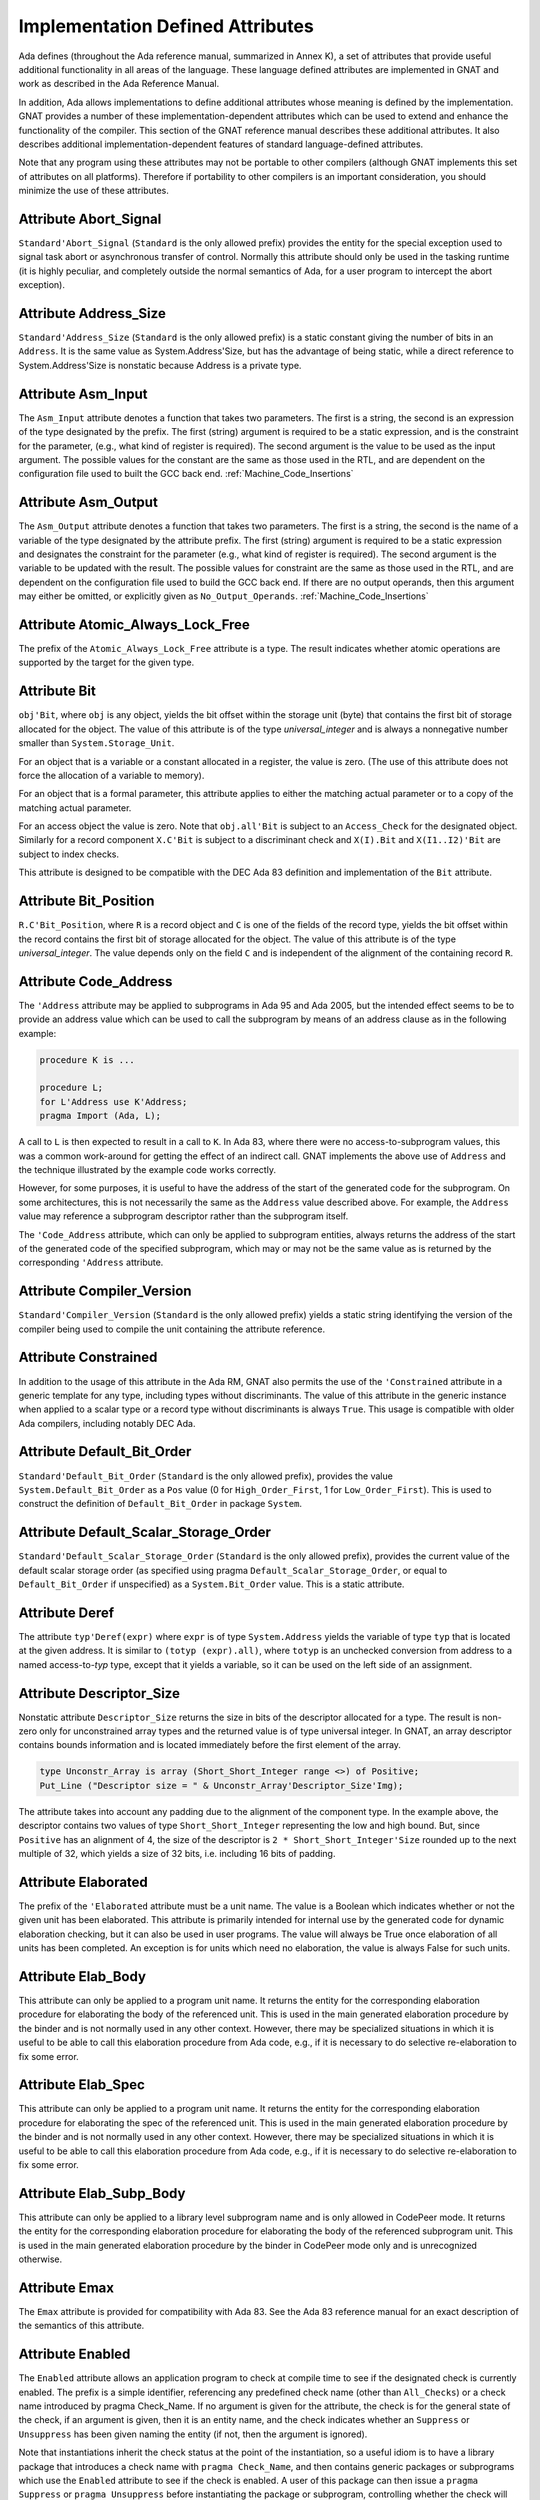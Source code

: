 .. _Implementation_Defined_Attributes:

*********************************
Implementation Defined Attributes
*********************************

Ada defines (throughout the Ada reference manual,
summarized in Annex K),
a set of attributes that provide useful additional functionality in all
areas of the language.  These language defined attributes are implemented
in GNAT and work as described in the Ada Reference Manual.

In addition, Ada allows implementations to define additional
attributes whose meaning is defined by the implementation.  GNAT provides
a number of these implementation-dependent attributes which can be used
to extend and enhance the functionality of the compiler.  This section of
the GNAT reference manual describes these additional attributes.  It also
describes additional implementation-dependent features of standard
language-defined attributes.

Note that any program using these attributes may not be portable to
other compilers (although GNAT implements this set of attributes on all
platforms).  Therefore if portability to other compilers is an important
consideration, you should minimize the use of these attributes.

Attribute Abort_Signal
======================
.. index:: Abort_Signal

``Standard'Abort_Signal`` (``Standard`` is the only allowed
prefix) provides the entity for the special exception used to signal
task abort or asynchronous transfer of control.  Normally this attribute
should only be used in the tasking runtime (it is highly peculiar, and
completely outside the normal semantics of Ada, for a user program to
intercept the abort exception).

Attribute Address_Size
======================
.. index:: Size of ``Address``

.. index:: Address_Size

``Standard'Address_Size`` (``Standard`` is the only allowed
prefix) is a static constant giving the number of bits in an
``Address``. It is the same value as System.Address'Size,
but has the advantage of being static, while a direct
reference to System.Address'Size is nonstatic because Address
is a private type.

Attribute Asm_Input
===================
.. index:: Asm_Input

The ``Asm_Input`` attribute denotes a function that takes two
parameters.  The first is a string, the second is an expression of the
type designated by the prefix.  The first (string) argument is required
to be a static expression, and is the constraint for the parameter,
(e.g., what kind of register is required).  The second argument is the
value to be used as the input argument.  The possible values for the
constant are the same as those used in the RTL, and are dependent on
the configuration file used to built the GCC back end.
:ref:`Machine_Code_Insertions`

Attribute Asm_Output
====================
.. index:: Asm_Output

The ``Asm_Output`` attribute denotes a function that takes two
parameters.  The first is a string, the second is the name of a variable
of the type designated by the attribute prefix.  The first (string)
argument is required to be a static expression and designates the
constraint for the parameter (e.g., what kind of register is
required).  The second argument is the variable to be updated with the
result.  The possible values for constraint are the same as those used in
the RTL, and are dependent on the configuration file used to build the
GCC back end.  If there are no output operands, then this argument may
either be omitted, or explicitly given as ``No_Output_Operands``.
:ref:`Machine_Code_Insertions`

Attribute Atomic_Always_Lock_Free
=================================
.. index:: Atomic_Always_Lock_Free

The prefix of the ``Atomic_Always_Lock_Free`` attribute is a type. The
result indicates whether atomic operations are supported by the target
for the given type.

Attribute Bit
=============
.. index:: Bit

``obj'Bit``, where ``obj`` is any object, yields the bit
offset within the storage unit (byte) that contains the first bit of
storage allocated for the object.  The value of this attribute is of the
type *universal_integer* and is always a nonnegative number smaller
than ``System.Storage_Unit``.

For an object that is a variable or a constant allocated in a register,
the value is zero.  (The use of this attribute does not force the
allocation of a variable to memory).

For an object that is a formal parameter, this attribute applies
to either the matching actual parameter or to a copy of the
matching actual parameter.

For an access object the value is zero.  Note that
``obj.all'Bit`` is subject to an ``Access_Check`` for the
designated object.  Similarly for a record component
``X.C'Bit`` is subject to a discriminant check and
``X(I).Bit`` and ``X(I1..I2)'Bit``
are subject to index checks.

This attribute is designed to be compatible with the DEC Ada 83 definition
and implementation of the ``Bit`` attribute.

Attribute Bit_Position
======================
.. index:: Bit_Position

``R.C'Bit_Position``, where ``R`` is a record object and ``C`` is one
of the fields of the record type, yields the bit
offset within the record contains the first bit of
storage allocated for the object.  The value of this attribute is of the
type *universal_integer*.  The value depends only on the field
``C`` and is independent of the alignment of
the containing record ``R``.

Attribute Code_Address
======================
.. index:: Code_Address
.. index:: Subprogram address

.. index:: Address of subprogram code

The ``'Address``
attribute may be applied to subprograms in Ada 95 and Ada 2005, but the
intended effect seems to be to provide
an address value which can be used to call the subprogram by means of
an address clause as in the following example:

.. code-block:: ada

  procedure K is ...

  procedure L;
  for L'Address use K'Address;
  pragma Import (Ada, L);


A call to ``L`` is then expected to result in a call to ``K``.
In Ada 83, where there were no access-to-subprogram values, this was
a common work-around for getting the effect of an indirect call.
GNAT implements the above use of ``Address`` and the technique
illustrated by the example code works correctly.

However, for some purposes, it is useful to have the address of the start
of the generated code for the subprogram.  On some architectures, this is
not necessarily the same as the ``Address`` value described above.
For example, the ``Address`` value may reference a subprogram
descriptor rather than the subprogram itself.

The ``'Code_Address`` attribute, which can only be applied to
subprogram entities, always returns the address of the start of the
generated code of the specified subprogram, which may or may not be
the same value as is returned by the corresponding ``'Address``
attribute.

Attribute Compiler_Version
==========================
.. index:: Compiler_Version

``Standard'Compiler_Version`` (``Standard`` is the only allowed
prefix) yields a static string identifying the version of the compiler
being used to compile the unit containing the attribute reference.

Attribute Constrained
=====================
.. index:: Constrained

In addition to the usage of this attribute in the Ada RM, GNAT
also permits the use of the ``'Constrained`` attribute
in a generic template
for any type, including types without discriminants. The value of this
attribute in the generic instance when applied to a scalar type or a
record type without discriminants is always ``True``. This usage is
compatible with older Ada compilers, including notably DEC Ada.


Attribute Default_Bit_Order
===========================
.. index:: Big endian

.. index:: Little endian

.. index:: Default_Bit_Order

``Standard'Default_Bit_Order`` (``Standard`` is the only
allowed prefix), provides the value ``System.Default_Bit_Order``
as a ``Pos`` value (0 for ``High_Order_First``, 1 for
``Low_Order_First``).  This is used to construct the definition of
``Default_Bit_Order`` in package ``System``.

Attribute Default_Scalar_Storage_Order
======================================
.. index:: Big endian

.. index:: Little endian

.. index:: Default_Scalar_Storage_Order

``Standard'Default_Scalar_Storage_Order`` (``Standard`` is the only
allowed prefix), provides the current value of the default scalar storage
order (as specified using pragma ``Default_Scalar_Storage_Order``, or
equal to ``Default_Bit_Order`` if unspecified) as a
``System.Bit_Order`` value. This is a static attribute.

Attribute Deref
===============
.. index:: Deref

The attribute ``typ'Deref(expr)`` where ``expr`` is of type ``System.Address`` yields
the variable of type ``typ`` that is located at the given address. It is similar
to ``(totyp (expr).all)``, where ``totyp`` is an unchecked conversion from address to
a named access-to-`typ` type, except that it yields a variable, so it can be
used on the left side of an assignment.

Attribute Descriptor_Size
=========================
.. index:: Descriptor

.. index:: Dope vector

.. index:: Descriptor_Size

Nonstatic attribute ``Descriptor_Size`` returns the size in bits of the
descriptor allocated for a type.  The result is non-zero only for unconstrained
array types and the returned value is of type universal integer.  In GNAT, an
array descriptor contains bounds information and is located immediately before
the first element of the array.

.. code-block:: ada

  type Unconstr_Array is array (Short_Short_Integer range <>) of Positive;
  Put_Line ("Descriptor size = " & Unconstr_Array'Descriptor_Size'Img);


The attribute takes into account any padding due to the alignment of the
component type. In the example above, the descriptor contains two values
of type ``Short_Short_Integer`` representing the low and high bound. But,
since ``Positive`` has an alignment of 4, the size of the descriptor is
``2 * Short_Short_Integer'Size`` rounded up to the next multiple of 32,
which yields a size of 32 bits, i.e. including 16 bits of padding.

Attribute Elaborated
====================
.. index:: Elaborated

The prefix of the ``'Elaborated`` attribute must be a unit name.  The
value is a Boolean which indicates whether or not the given unit has been
elaborated.  This attribute is primarily intended for internal use by the
generated code for dynamic elaboration checking, but it can also be used
in user programs.  The value will always be True once elaboration of all
units has been completed.  An exception is for units which need no
elaboration, the value is always False for such units.

Attribute Elab_Body
===================
.. index:: Elab_Body

This attribute can only be applied to a program unit name.  It returns
the entity for the corresponding elaboration procedure for elaborating
the body of the referenced unit.  This is used in the main generated
elaboration procedure by the binder and is not normally used in any
other context.  However, there may be specialized situations in which it
is useful to be able to call this elaboration procedure from Ada code,
e.g., if it is necessary to do selective re-elaboration to fix some
error.

Attribute Elab_Spec
===================
.. index:: Elab_Spec

This attribute can only be applied to a program unit name.  It returns
the entity for the corresponding elaboration procedure for elaborating
the spec of the referenced unit.  This is used in the main
generated elaboration procedure by the binder and is not normally used
in any other context.  However, there may be specialized situations in
which it is useful to be able to call this elaboration procedure from
Ada code, e.g., if it is necessary to do selective re-elaboration to fix
some error.

Attribute Elab_Subp_Body
========================
.. index:: Elab_Subp_Body

This attribute can only be applied to a library level subprogram
name and is only allowed in CodePeer mode. It returns the entity
for the corresponding elaboration procedure for elaborating the body
of the referenced subprogram unit. This is used in the main generated
elaboration procedure by the binder in CodePeer mode only and is unrecognized
otherwise.

Attribute Emax
==============
.. index:: Ada 83 attributes

.. index:: Emax

The ``Emax`` attribute is provided for compatibility with Ada 83.  See
the Ada 83 reference manual for an exact description of the semantics of
this attribute.

Attribute Enabled
=================
.. index:: Enabled

The ``Enabled`` attribute allows an application program to check at compile
time to see if the designated check is currently enabled. The prefix is a
simple identifier, referencing any predefined check name (other than
``All_Checks``) or a check name introduced by pragma Check_Name. If
no argument is given for the attribute, the check is for the general state
of the check, if an argument is given, then it is an entity name, and the
check indicates whether an ``Suppress`` or ``Unsuppress`` has been
given naming the entity (if not, then the argument is ignored).

Note that instantiations inherit the check status at the point of the
instantiation, so a useful idiom is to have a library package that
introduces a check name with ``pragma Check_Name``, and then contains
generic packages or subprograms which use the ``Enabled`` attribute
to see if the check is enabled. A user of this package can then issue
a ``pragma Suppress`` or ``pragma Unsuppress`` before instantiating
the package or subprogram, controlling whether the check will be present.

Attribute Enum_Rep
==================
.. index:: Representation of enums

.. index:: Enum_Rep

Note that this attribute is now standard in Ada 202x and is available
as an implementation defined attribute for earlier Ada versions.

For every enumeration subtype ``S``, ``S'Enum_Rep`` denotes a
function with the following spec:

.. code-block:: ada

  function S'Enum_Rep (Arg : S'Base) return <Universal_Integer>;


It is also allowable to apply ``Enum_Rep`` directly to an object of an
enumeration type or to a non-overloaded enumeration
literal.  In this case ``S'Enum_Rep`` is equivalent to
``typ'Enum_Rep(S)`` where ``typ`` is the type of the
enumeration literal or object.

The function returns the representation value for the given enumeration
value.  This will be equal to value of the ``Pos`` attribute in the
absence of an enumeration representation clause.  This is a static
attribute (i.e., the result is static if the argument is static).

``S'Enum_Rep`` can also be used with integer types and objects,
in which case it simply returns the integer value.  The reason for this
is to allow it to be used for ``(<>)`` discrete formal arguments in
a generic unit that can be instantiated with either enumeration types
or integer types.  Note that if ``Enum_Rep`` is used on a modular
type whose upper bound exceeds the upper bound of the largest signed
integer type, and the argument is a variable, so that the universal
integer calculation is done at run time, then the call to ``Enum_Rep``
may raise ``Constraint_Error``.

Attribute Enum_Val
==================
.. index:: Representation of enums

.. index:: Enum_Val

Note that this attribute is now standard in Ada 202x and is available
as an implementation defined attribute for earlier Ada versions.

For every enumeration subtype ``S``, ``S'Enum_Val`` denotes a
function with the following spec:

.. code-block:: ada

  function S'Enum_Val (Arg : <Universal_Integer>) return S'Base;


The function returns the enumeration value whose representation matches the
argument, or raises Constraint_Error if no enumeration literal of the type
has the matching value.
This will be equal to value of the ``Val`` attribute in the
absence of an enumeration representation clause.  This is a static
attribute (i.e., the result is static if the argument is static).

Attribute Epsilon
=================
.. index:: Ada 83 attributes

.. index:: Epsilon

The ``Epsilon`` attribute is provided for compatibility with Ada 83.  See
the Ada 83 reference manual for an exact description of the semantics of
this attribute.

Attribute Fast_Math
===================
.. index:: Fast_Math

``Standard'Fast_Math`` (``Standard`` is the only allowed
prefix) yields a static Boolean value that is True if pragma
``Fast_Math`` is active, and False otherwise.

Attribute Finalization_Size
===========================
.. index:: Finalization_Size

The prefix of attribute ``Finalization_Size`` must be an object or
a non-class-wide type. This attribute returns the size of any hidden data
reserved by the compiler to handle finalization-related actions. The type of
the attribute is *universal_integer*.

``Finalization_Size`` yields a value of zero for a type with no controlled
parts, an object whose type has no controlled parts, or an object of a
class-wide type whose tag denotes a type with no controlled parts.

Note that only heap-allocated objects contain finalization data.

Attribute Fixed_Value
=====================
.. index:: Fixed_Value

For every fixed-point type ``S``, ``S'Fixed_Value`` denotes a
function with the following specification:

.. code-block:: ada

  function S'Fixed_Value (Arg : <Universal_Integer>) return S;

The value returned is the fixed-point value ``V`` such that::

  V = Arg * S'Small


The effect is thus similar to first converting the argument to the
integer type used to represent ``S``, and then doing an unchecked
conversion to the fixed-point type.  The difference is
that there are full range checks, to ensure that the result is in range.
This attribute is primarily intended for use in implementation of the
input-output functions for fixed-point values.

Attribute From_Any
==================
.. index:: From_Any

This internal attribute is used for the generation of remote subprogram
stubs in the context of the Distributed Systems Annex.

Attribute Has_Access_Values
===========================
.. index:: Access values, testing for

.. index:: Has_Access_Values

The prefix of the ``Has_Access_Values`` attribute is a type.  The result
is a Boolean value which is True if the is an access type, or is a composite
type with a component (at any nesting depth) that is an access type, and is
False otherwise.
The intended use of this attribute is in conjunction with generic
definitions.  If the attribute is applied to a generic private type, it
indicates whether or not the corresponding actual type has access values.

Attribute Has_Discriminants
===========================
.. index:: Discriminants, testing for

.. index:: Has_Discriminants

The prefix of the ``Has_Discriminants`` attribute is a type.  The result
is a Boolean value which is True if the type has discriminants, and False
otherwise.  The intended use of this attribute is in conjunction with generic
definitions.  If the attribute is applied to a generic private type, it
indicates whether or not the corresponding actual type has discriminants.

Attribute Has_Tagged_Values
===========================
.. index:: Tagged values, testing for

.. index:: Has_Tagged_Values

The prefix of the ``Has_Tagged_Values`` attribute is a type. The result is a
Boolean value which is True if the type is a composite type (array or record)
that is either a tagged type or has a subcomponent that is tagged, and is False
otherwise. The intended use of this attribute is in conjunction with generic
definitions. If the attribute is applied to a generic private type, it
indicates whether or not the corresponding actual type has access values.

Attribute Img
=============
.. index:: Img

The ``Img`` attribute differs from ``Image`` in that, while both can be
applied directly to an object, ``Img`` cannot be applied to types.

Example usage of the attribute:

.. code-block:: ada

  Put_Line ("X = " & X'Img);


which has the same meaning as the more verbose:

.. code-block:: ada

  Put_Line ("X = " & T'Image (X));

where ``T`` is the (sub)type of the object ``X``.

Note that technically, in analogy to ``Image``,
``X'Img`` returns a parameterless function
that returns the appropriate string when called. This means that
``X'Img`` can be renamed as a function-returning-string, or used
in an instantiation as a function parameter.

Attribute Initialized
=====================
.. index:: Initialized

For the syntax and semantics of this attribute, see the SPARK 2014 Reference
Manual, section 6.10.

Attribute Integer_Value
=======================
.. index:: Integer_Value

For every integer type ``S``, ``S'Integer_Value`` denotes a
function with the following spec:

.. code-block:: ada

  function S'Integer_Value (Arg : <Universal_Fixed>) return S;

The value returned is the integer value ``V``, such that::

  Arg = V * T'Small


where ``T`` is the type of ``Arg``.
The effect is thus similar to first doing an unchecked conversion from
the fixed-point type to its corresponding implementation type, and then
converting the result to the target integer type.  The difference is
that there are full range checks, to ensure that the result is in range.
This attribute is primarily intended for use in implementation of the
standard input-output functions for fixed-point values.

Attribute Invalid_Value
=======================
.. index:: Invalid_Value

For every scalar type S, S'Invalid_Value returns an undefined value of the
type. If possible this value is an invalid representation for the type. The
value returned is identical to the value used to initialize an otherwise
uninitialized value of the type if pragma Initialize_Scalars is used,
including the ability to modify the value with the binder -Sxx flag and
relevant environment variables at run time.

Attribute Iterable
==================
.. index:: Iterable

Equivalent to Aspect Iterable.

Attribute Large
===============
.. index:: Ada 83 attributes

.. index:: Large

The ``Large`` attribute is provided for compatibility with Ada 83.  See
the Ada 83 reference manual for an exact description of the semantics of
this attribute.

Attribute Library_Level
=======================
.. index:: Library_Level

``P'Library_Level``, where P is an entity name,
returns a Boolean value which is True if the entity is declared
at the library level, and False otherwise. Note that within a
generic instantiation, the name of the generic unit denotes the
instance, which means that this attribute can be used to test
if a generic is instantiated at the library level, as shown
in this example:

.. code-block:: ada

  generic
    ...
  package Gen is
    pragma Compile_Time_Error
      (not Gen'Library_Level,
       "Gen can only be instantiated at library level");
    ...
  end Gen;


Attribute Loop_Entry
====================
.. index:: Loop_Entry

Syntax::

  X'Loop_Entry [(loop_name)]


The ``Loop_Entry`` attribute is used to refer to the value that an
expression had upon entry to a given loop in much the same way that the
``Old`` attribute in a subprogram postcondition can be used to refer
to the value an expression had upon entry to the subprogram. The
relevant loop is either identified by the given loop name, or it is the
innermost enclosing loop when no loop name is given.

A ``Loop_Entry`` attribute can only occur within an ``Assert``,
``Assert_And_Cut``, ``Assume``, ``Loop_Variant`` or ``Loop_Invariant`` pragma.
In addition, such a pragma must be one of the items in the sequence
of statements of a loop body, or nested inside block statements that
appear in the sequence of statements of a loop body.
A common use of ``Loop_Entry`` is to compare the current value of objects with
their initial value at loop entry, in a ``Loop_Invariant`` pragma.

The effect of using ``X'Loop_Entry`` is the same as declaring
a constant initialized with the initial value of ``X`` at loop
entry. This copy is not performed if the loop is not entered, or if the
corresponding pragmas are ignored or disabled.

Attribute Machine_Size
======================
.. index:: Machine_Size

This attribute is identical to the ``Object_Size`` attribute.  It is
provided for compatibility with the DEC Ada 83 attribute of this name.

Attribute Mantissa
==================
.. index:: Ada 83 attributes

.. index:: Mantissa

The ``Mantissa`` attribute is provided for compatibility with Ada 83.  See
the Ada 83 reference manual for an exact description of the semantics of
this attribute.

.. _Attribute_Maximum_Alignment:

Attribute Maximum_Alignment
===========================
.. index:: Alignment, maximum

.. index:: Maximum_Alignment

``Standard'Maximum_Alignment`` (``Standard`` is the only
allowed prefix) provides the maximum useful alignment value for the
target.  This is a static value that can be used to specify the alignment
for an object, guaranteeing that it is properly aligned in all
cases.

Attribute Max_Integer_Size
==========================
.. index:: Max_Integer_Size

``Standard'Max_Integer_Size`` (``Standard`` is the only allowed
prefix) provides the size of the largest supported integer type for
the target. The result is a static constant.

Attribute Mechanism_Code
========================
.. index:: Return values, passing mechanism

.. index:: Parameters, passing mechanism

.. index:: Mechanism_Code

``func'Mechanism_Code`` yields an integer code for the
mechanism used for the result of function ``func``, and
``subprog'Mechanism_Code (n)`` yields the mechanism
used for formal parameter number *n* (a static integer value, with 1
meaning the first parameter) of subprogram ``subprog``.  The code returned is:



*1*
  by copy (value)

*2*
  by reference

Attribute Null_Parameter
========================
.. index:: Zero address, passing

.. index:: Null_Parameter

A reference ``T'Null_Parameter`` denotes an imaginary object of
type or subtype ``T`` allocated at machine address zero.  The attribute
is allowed only as the default expression of a formal parameter, or as
an actual expression of a subprogram call.  In either case, the
subprogram must be imported.

The identity of the object is represented by the address zero in the
argument list, independent of the passing mechanism (explicit or
default).

This capability is needed to specify that a zero address should be
passed for a record or other composite object passed by reference.
There is no way of indicating this without the ``Null_Parameter``
attribute.

.. _Attribute-Object_Size:

Attribute Object_Size
=====================
.. index:: Size, used for objects

.. index:: Object_Size

The size of an object is not necessarily the same as the size of the type
of an object.  This is because by default object sizes are increased to be
a multiple of the alignment of the object.  For example,
``Natural'Size`` is
31, but by default objects of type ``Natural`` will have a size of 32 bits.
Similarly, a record containing an integer and a character:

.. code-block:: ada

  type Rec is record
     I : Integer;
     C : Character;
  end record;


will have a size of 40 (that is ``Rec'Size`` will be 40).  The
alignment will be 4, because of the
integer field, and so the default size of record objects for this type
will be 64 (8 bytes).

If the alignment of the above record is specified to be 1, then the
object size will be 40 (5 bytes). This is true by default, and also
an object size of 40 can be explicitly specified in this case.

A consequence of this capability is that different object sizes can be
given to subtypes that would otherwise be considered in Ada to be
statically matching.  But it makes no sense to consider such subtypes
as statically matching.  Consequently, GNAT adds a rule
to the static matching rules that requires object sizes to match.
Consider this example:

.. code-block:: ada

   1. procedure BadAVConvert is
   2.    type R is new Integer;
   3.    subtype R1 is R range 1 .. 10;
   4.    subtype R2 is R range 1 .. 10;
   5.    for R1'Object_Size use 8;
   6.    for R2'Object_Size use 16;
   7.    type R1P is access all R1;
   8.    type R2P is access all R2;
   9.    R1PV : R1P := new R1'(4);
  10.    R2PV : R2P;
  11. begin
  12.    R2PV := R2P (R1PV);
                 |
         >>> target designated subtype not compatible with
             type "R1" defined at line 3

  13. end;


In the absence of lines 5 and 6,
types ``R1`` and ``R2`` statically match and
hence the conversion on line 12 is legal. But since lines 5 and 6
cause the object sizes to differ, GNAT considers that types
``R1`` and ``R2`` are not statically matching, and line 12
generates the diagnostic shown above.

Similar additional checks are performed in other contexts requiring
statically matching subtypes.

Attribute Old
=============
.. index:: Old

In addition to the usage of ``Old`` defined in the Ada 2012 RM (usage
within ``Post`` aspect), GNAT also permits the use of this attribute
in implementation defined pragmas ``Postcondition``,
``Contract_Cases`` and ``Test_Case``. Also usages of
``Old`` which would be illegal according to the Ada 2012 RM
definition are allowed under control of
implementation defined pragma ``Unevaluated_Use_Of_Old``.

Attribute Passed_By_Reference
=============================
.. index:: Parameters, when passed by reference

.. index:: Passed_By_Reference

``typ'Passed_By_Reference`` for any subtype `typ` returns
a value of type ``Boolean`` value that is ``True`` if the type is
normally passed by reference and ``False`` if the type is normally
passed by copy in calls.  For scalar types, the result is always ``False``
and is static.  For non-scalar types, the result is nonstatic.

Attribute Pool_Address
======================
.. index:: Pool_Address

``X'Pool_Address`` for any object ``X`` returns the address
of X within its storage pool. This is the same as
``X'Address``, except that for an unconstrained array whose
bounds are allocated just before the first component,
``X'Pool_Address`` returns the address of those bounds,
whereas ``X'Address`` returns the address of the first
component.

Here, we are interpreting 'storage pool' broadly to mean
``wherever the object is allocated``, which could be a
user-defined storage pool,
the global heap, on the stack, or in a static memory area.
For an object created by ``new``, ``Ptr.all'Pool_Address`` is
what is passed to ``Allocate`` and returned from ``Deallocate``.

Attribute Range_Length
======================
.. index:: Range_Length

``typ'Range_Length`` for any discrete type `typ` yields
the number of values represented by the subtype (zero for a null
range).  The result is static for static subtypes.  ``Range_Length``
applied to the index subtype of a one dimensional array always gives the
same result as ``Length`` applied to the array itself.

Attribute Restriction_Set
=========================
.. index:: Restriction_Set
.. index:: Restrictions

This attribute allows compile time testing of restrictions that
are currently in effect. It is primarily intended for specializing
code in the run-time based on restrictions that are active (e.g.
don't need to save fpt registers if restriction No_Floating_Point
is known to be in effect), but can be used anywhere.

There are two forms:

.. code-block:: ada

  System'Restriction_Set (partition_boolean_restriction_NAME)
  System'Restriction_Set (No_Dependence => library_unit_NAME);


In the case of the first form, the only restriction names
allowed are parameterless restrictions that are checked
for consistency at bind time. For a complete list see the
subtype ``System.Rident.Partition_Boolean_Restrictions``.

The result returned is True if the restriction is known to
be in effect, and False if the restriction is known not to
be in effect. An important guarantee is that the value of
a Restriction_Set attribute is known to be consistent throughout
all the code of a partition.

This is trivially achieved if the entire partition is compiled
with a consistent set of restriction pragmas. However, the
compilation model does not require this. It is possible to
compile one set of units with one set of pragmas, and another
set of units with another set of pragmas. It is even possible
to compile a spec with one set of pragmas, and then WITH the
same spec with a different set of pragmas. Inconsistencies
in the actual use of the restriction are checked at bind time.

In order to achieve the guarantee of consistency for the
Restriction_Set pragma, we consider that a use of the pragma
that yields False is equivalent to a violation of the
restriction.

So for example if you write

.. code-block:: ada

  if System'Restriction_Set (No_Floating_Point) then
     ...
  else
     ...
  end if;


And the result is False, so that the else branch is executed,
you can assume that this restriction is not set for any unit
in the partition. This is checked by considering this use of
the restriction pragma to be a violation of the restriction
No_Floating_Point. This means that no other unit can attempt
to set this restriction (if some unit does attempt to set it,
the binder will refuse to bind the partition).

Technical note: The restriction name and the unit name are
intepreted entirely syntactically, as in the corresponding
Restrictions pragma, they are not analyzed semantically,
so they do not have a type.

Attribute Result
================
.. index:: Result

``function'Result`` can only be used with in a Postcondition pragma
for a function. The prefix must be the name of the corresponding function. This
is used to refer to the result of the function in the postcondition expression.
For a further discussion of the use of this attribute and examples of its use,
see the description of pragma Postcondition.

Attribute Round
=====================
.. index:: Round

In addition to the usage of this attribute in the Ada RM, GNAT
also permits the use of the ``'Round`` attribute for ordinary
fixed point types.

Attribute Safe_Emax
===================
.. index:: Ada 83 attributes

.. index:: Safe_Emax

The ``Safe_Emax`` attribute is provided for compatibility with Ada 83.  See
the Ada 83 reference manual for an exact description of the semantics of
this attribute.

Attribute Safe_Large
====================
.. index:: Ada 83 attributes

.. index:: Safe_Large

The ``Safe_Large`` attribute is provided for compatibility with Ada 83.  See
the Ada 83 reference manual for an exact description of the semantics of
this attribute.

Attribute Safe_Small
====================
.. index:: Ada 83 attributes

.. index:: Safe_Small

The ``Safe_Small`` attribute is provided for compatibility with Ada 83.  See
the Ada 83 reference manual for an exact description of the semantics of
this attribute.

.. _Attribute-Scalar_Storage_Order:

Attribute Scalar_Storage_Order
==============================
.. index:: Endianness

.. index:: Scalar storage order

.. index:: Scalar_Storage_Order

For every array or record type ``S``, the representation attribute
``Scalar_Storage_Order`` denotes the order in which storage elements
that make up scalar components are ordered within S. The value given must
be a static expression of type System.Bit_Order. The following is an example
of the use of this feature:

.. code-block:: ada

     --  Component type definitions

     subtype Yr_Type is Natural range 0 .. 127;
     subtype Mo_Type is Natural range 1 .. 12;
     subtype Da_Type is Natural range 1 .. 31;

     --  Record declaration

     type Date is record
        Years_Since_1980 : Yr_Type;
        Month            : Mo_Type;
        Day_Of_Month     : Da_Type;
     end record;

     --  Record representation clause

     for Date use record
        Years_Since_1980 at 0 range 0  ..  6;
        Month            at 0 range 7  .. 10;
        Day_Of_Month     at 0 range 11 .. 15;
     end record;

     --  Attribute definition clauses

     for Date'Bit_Order use System.High_Order_First;
     for Date'Scalar_Storage_Order use System.High_Order_First;
     --  If Scalar_Storage_Order is specified, it must be consistent with
     --  Bit_Order, so it's best to always define the latter explicitly if
     --  the former is used.


Other properties are as for the standard representation attribute ``Bit_Order``
defined by Ada RM 13.5.3(4). The default is ``System.Default_Bit_Order``.

For a record type ``T``, if ``T'Scalar_Storage_Order`` is
specified explicitly, it shall be equal to ``T'Bit_Order``. Note:
this means that if a ``Scalar_Storage_Order`` attribute definition
clause is not confirming, then the type's ``Bit_Order`` shall be
specified explicitly and set to the same value.

Derived types inherit an explicitly set scalar storage order from their parent
types. This may be overridden for the derived type by giving an explicit scalar
storage order for it. However, for a record extension, the derived type must
have the same scalar storage order as the parent type.

A component of a record type that is itself a record or an array and that does
not start and end on a byte boundary must have have the same scalar storage
order as the record type. A component of a bit-packed array type that is itself
a record or an array must have the same scalar storage order as the array type.

No component of a type that has an explicit ``Scalar_Storage_Order``
attribute definition may be aliased.

A confirming ``Scalar_Storage_Order`` attribute definition clause (i.e.
with a value equal to ``System.Default_Bit_Order``) has no effect.

If the opposite storage order is specified, then whenever the value of
a scalar component of an object of type ``S`` is read, the storage
elements of the enclosing machine scalar are first reversed (before
retrieving the component value, possibly applying some shift and mask
operatings on the enclosing machine scalar), and the opposite operation
is done for writes.

In that case, the restrictions set forth in 13.5.1(10.3/2) for scalar components
are relaxed. Instead, the following rules apply:

* the underlying storage elements are those at positions
  ``(position + first_bit / storage_element_size) .. (position + (last_bit + storage_element_size - 1) / storage_element_size)``
* the sequence of underlying storage elements shall have
  a size no greater than the largest machine scalar
* the enclosing machine scalar is defined as the smallest machine
  scalar starting at a position no greater than
  ``position + first_bit / storage_element_size`` and covering
  storage elements at least up to ``position + (last_bit + storage_element_size - 1) / storage_element_size``
* the position of the component is interpreted relative to that machine
  scalar.

If no scalar storage order is specified for a type (either directly, or by
inheritance in the case of a derived type), then the default is normally
the native ordering of the target, but this default can be overridden using
pragma ``Default_Scalar_Storage_Order``.

If a component of ``T`` is itself of a record or array type, the specfied
``Scalar_Storage_Order`` does *not* apply to that nested type: an explicit
attribute definition clause must be provided for the component type as well
if desired.

Representation changes that explicitly or implicitly toggle the scalar storage
order are not supported and may result in erroneous execution of the program,
except when performed by means of an instance of ``Ada.Unchecked_Conversion``.

In particular, overlays are not supported and a warning is given for them:

.. code-block:: ada

     type Rec_LE is record
        I : Integer;
     end record;

     for Rec_LE use record
        I at 0 range 0 .. 31;
     end record;

     for Rec_LE'Bit_Order use System.Low_Order_First;
     for Rec_LE'Scalar_Storage_Order use System.Low_Order_First;

     type Rec_BE is record
        I : Integer;
     end record;

     for Rec_BE use record
        I at 0 range 0 .. 31;
     end record;

     for Rec_BE'Bit_Order use System.High_Order_First;
     for Rec_BE'Scalar_Storage_Order use System.High_Order_First;

     R_LE : Rec_LE;

     R_BE : Rec_BE;
     for R_BE'Address use R_LE'Address;

``warning: overlay changes scalar storage order [enabled by default]``

In most cases, such representation changes ought to be replaced by an
instantiation of a function or procedure provided by ``GNAT.Byte_Swapping``.

Note that the scalar storage order only affects the in-memory data
representation. It has no effect on the representation used by stream
attributes.

Note that debuggers may be unable to display the correct value of scalar
components of a type for which the opposite storage order is specified.

.. _Attribute_Simple_Storage_Pool:

Attribute Simple_Storage_Pool
=============================
.. index:: Storage pool, simple

.. index:: Simple storage pool

.. index:: Simple_Storage_Pool

For every nonformal, nonderived access-to-object type ``Acc``, the
representation attribute ``Simple_Storage_Pool`` may be specified
via an attribute_definition_clause (or by specifying the equivalent aspect):

.. code-block:: ada

  My_Pool : My_Simple_Storage_Pool_Type;

  type Acc is access My_Data_Type;

  for Acc'Simple_Storage_Pool use My_Pool;



The name given in an attribute_definition_clause for the
``Simple_Storage_Pool`` attribute shall denote a variable of
a 'simple storage pool type' (see pragma `Simple_Storage_Pool_Type`).

The use of this attribute is only allowed for a prefix denoting a type
for which it has been specified. The type of the attribute is the type
of the variable specified as the simple storage pool of the access type,
and the attribute denotes that variable.

It is illegal to specify both ``Storage_Pool`` and ``Simple_Storage_Pool``
for the same access type.

If the ``Simple_Storage_Pool`` attribute has been specified for an access
type, then applying the ``Storage_Pool`` attribute to the type is flagged
with a warning and its evaluation raises the exception ``Program_Error``.

If the Simple_Storage_Pool attribute has been specified for an access
type ``S``, then the evaluation of the attribute ``S'Storage_Size``
returns the result of calling ``Storage_Size (S'Simple_Storage_Pool)``,
which is intended to indicate the number of storage elements reserved for
the simple storage pool. If the Storage_Size function has not been defined
for the simple storage pool type, then this attribute returns zero.

If an access type ``S`` has a specified simple storage pool of type
``SSP``, then the evaluation of an allocator for that access type calls
the primitive ``Allocate`` procedure for type ``SSP``, passing
``S'Simple_Storage_Pool`` as the pool parameter. The detailed
semantics of such allocators is the same as those defined for allocators
in section 13.11 of the :title:`Ada Reference Manual`, with the term
*simple storage pool* substituted for *storage pool*.

If an access type ``S`` has a specified simple storage pool of type
``SSP``, then a call to an instance of the ``Ada.Unchecked_Deallocation``
for that access type invokes the primitive ``Deallocate`` procedure
for type ``SSP``, passing ``S'Simple_Storage_Pool`` as the pool
parameter. The detailed semantics of such unchecked deallocations is the same
as defined in section 13.11.2 of the Ada Reference Manual, except that the
term *simple storage pool* is substituted for *storage pool*.

Attribute Small
===============
.. index:: Ada 83 attributes

.. index:: Small

The ``Small`` attribute is defined in Ada 95 (and Ada 2005) only for
fixed-point types.
GNAT also allows this attribute to be applied to floating-point types
for compatibility with Ada 83.  See
the Ada 83 reference manual for an exact description of the semantics of
this attribute when applied to floating-point types.

Attribute Small_Denominator
===========================
.. index:: Small

.. index:: Small_Denominator

``typ'Small_Denominator`` for any fixed-point subtype `typ` yields the
denominator in the representation of ``typ'Small`` as a rational number
with coprime factors (i.e. as an irreducible fraction).

Attribute Small_Numerator
=========================
.. index:: Small

.. index:: Small_Numerator

``typ'Small_Numerator`` for any fixed-point subtype `typ` yields the
numerator in the representation of ``typ'Small`` as a rational number
with coprime factors (i.e. as an irreducible fraction).

Attribute Storage_Unit
======================
.. index:: Storage_Unit

``Standard'Storage_Unit`` (``Standard`` is the only allowed
prefix) provides the same value as ``System.Storage_Unit``.

Attribute Stub_Type
===================
.. index:: Stub_Type

The GNAT implementation of remote access-to-classwide types is
organized as described in AARM section E.4 (20.t): a value of an RACW type
(designating a remote object) is represented as a normal access
value, pointing to a "stub" object which in turn contains the
necessary information to contact the designated remote object. A
call on any dispatching operation of such a stub object does the
remote call, if necessary, using the information in the stub object
to locate the target partition, etc.

For a prefix ``T`` that denotes a remote access-to-classwide type,
``T'Stub_Type`` denotes the type of the corresponding stub objects.

By construction, the layout of ``T'Stub_Type`` is identical to that of
type ``RACW_Stub_Type`` declared in the internal implementation-defined
unit ``System.Partition_Interface``. Use of this attribute will create
an implicit dependency on this unit.

Attribute Super
===============
.. index:: Super

The ``Super`` attribute can be applied to objects of tagged types in order
to obtain a view conversion to the most immediate specific parent type.

It cannot be applied to objects of types without any ancestors, or types whose
immediate parent is abstract.

.. code-block:: ada

  type T1 is tagged null record;
  procedure P (V : T1);

  type T2 is new T1 with null record;
  procedure P (V : T2);

  procedure Call (V : T2'Class) is
  begin
    V'Super.P; --  Equivalent to "P (T1 (V));", a nondispatching call
               --  to T1's primitive procedure P.
  end;

Attribute System_Allocator_Alignment
====================================
.. index:: Alignment, allocator

.. index:: System_Allocator_Alignment

``Standard'System_Allocator_Alignment`` (``Standard`` is the only
allowed prefix) provides the observable guaranteed to be honored by
the system allocator (malloc). This is a static value that can be used
in user storage pools based on malloc either to reject allocation
with alignment too large or to enable a realignment circuitry if the
alignment request is larger than this value.

Attribute Target_Name
=====================
.. index:: Target_Name

``Standard'Target_Name`` (``Standard`` is the only allowed
prefix) provides a static string value that identifies the target
for the current compilation. For GCC implementations, this is the
standard gcc target name without the terminating slash (for
example, GNAT 5.0 on windows yields "i586-pc-mingw32msv").

Attribute To_Address
====================
.. index:: To_Address

The ``System'To_Address``
(``System`` is the only allowed prefix)
denotes a function identical to
``System.Storage_Elements.To_Address`` except that
it is a static attribute.  This means that if its argument is
a static expression, then the result of the attribute is a
static expression.  This means that such an expression can be
used in contexts (e.g., preelaborable packages) which require a
static expression and where the function call could not be used
(since the function call is always nonstatic, even if its
argument is static). The argument must be in the range
-(2**(m-1)) .. 2**m-1, where m is the memory size
(typically 32 or 64). Negative values are intepreted in a
modular manner (e.g., -1 means the same as 16#FFFF_FFFF# on
a 32 bits machine).

Attribute To_Any
================
.. index:: To_Any

This internal attribute is used for the generation of remote subprogram
stubs in the context of the Distributed Systems Annex.

Attribute Type_Class
====================
.. index:: Type_Class

``typ'Type_Class`` for any type or subtype `typ` yields
the value of the type class for the full type of `typ`.  If
`typ` is a generic formal type, the value is the value for the
corresponding actual subtype.  The value of this attribute is of type
``System.Aux_DEC.Type_Class``, which has the following definition:

.. code-block:: ada

  type Type_Class is
    (Type_Class_Enumeration,
     Type_Class_Integer,
     Type_Class_Fixed_Point,
     Type_Class_Floating_Point,
     Type_Class_Array,
     Type_Class_Record,
     Type_Class_Access,
     Type_Class_Task,
     Type_Class_Address);


Protected types yield the value ``Type_Class_Task``, which thus
applies to all concurrent types.  This attribute is designed to
be compatible with the DEC Ada 83 attribute of the same name.

Attribute Type_Key
==================
.. index:: Type_Key

The ``Type_Key`` attribute is applicable to a type or subtype and
yields a value of type Standard.String containing encoded information
about the type or subtype. This provides improved compatibility with
other implementations that support this attribute.

Attribute TypeCode
==================
.. index:: TypeCode

This internal attribute is used for the generation of remote subprogram
stubs in the context of the Distributed Systems Annex.

Attribute Unconstrained_Array
=============================
.. index:: Unconstrained_Array

The ``Unconstrained_Array`` attribute can be used with a prefix that
denotes any type or subtype. It is a static attribute that yields
``True`` if the prefix designates an unconstrained array,
and ``False`` otherwise. In a generic instance, the result is
still static, and yields the result of applying this test to the
generic actual.

Attribute Universal_Literal_String
==================================
.. index:: Named numbers, representation of

.. index:: Universal_Literal_String

The prefix of ``Universal_Literal_String`` must be a named
number.  The static result is the string consisting of the characters of
the number as defined in the original source.  This allows the user
program to access the actual text of named numbers without intermediate
conversions and without the need to enclose the strings in quotes (which
would preclude their use as numbers).

For example, the following program prints the first 50 digits of pi:

.. code-block:: ada

  with Text_IO; use Text_IO;
  with Ada.Numerics;
  procedure Pi is
  begin
     Put (Ada.Numerics.Pi'Universal_Literal_String);
  end;


Attribute Unrestricted_Access
=============================
.. index:: Access, unrestricted

.. index:: Unrestricted_Access

The ``Unrestricted_Access`` attribute is similar to ``Access``
except that all accessibility and aliased view checks are omitted.  This
is a user-beware attribute.

For objects, it is similar to ``Address``, for which it is a
desirable replacement where the value desired is an access type.
In other words, its effect is similar to first applying the
``Address`` attribute and then doing an unchecked conversion to a
desired access type.

For subprograms, ``P'Unrestricted_Access`` may be used where
``P'Access`` would be illegal, to construct a value of a
less-nested named access type that designates a more-nested
subprogram. This value may be used in indirect calls, so long as the
more-nested subprogram still exists; once the subprogram containing it
has returned, such calls are erroneous. For example:

.. code-block:: ada

  package body P is

     type Less_Nested is not null access procedure;
     Global : Less_Nested;

     procedure P1 is
     begin
        Global.all;
     end P1;

     procedure P2 is
        Local_Var : Integer;

        procedure More_Nested is
        begin
           ... Local_Var ...
        end More_Nested;
     begin
        Global := More_Nested'Unrestricted_Access;
        P1;
     end P2;

  end P;


When P1 is called from P2, the call via Global is OK, but if P1 were
called after P2 returns, it would be an erroneous use of a dangling
pointer.

For objects, it is possible to use ``Unrestricted_Access`` for any
type. However, if the result is of an access-to-unconstrained array
subtype, then the resulting pointer has the same scope as the context
of the attribute, and must not be returned to some enclosing scope.
For instance, if a function uses ``Unrestricted_Access`` to create
an access-to-unconstrained-array and returns that value to the caller,
the result will involve dangling pointers. In addition, it is only
valid to create pointers to unconstrained arrays using this attribute
if the pointer has the normal default 'fat' representation where a
pointer has two components, one points to the array and one points to
the bounds. If a size clause is used to force 'thin' representation
for a pointer to unconstrained where there is only space for a single
pointer, then the resulting pointer is not usable.

In the simple case where a direct use of Unrestricted_Access attempts
to make a thin pointer for a non-aliased object, the compiler will
reject the use as illegal, as shown in the following example:

.. code-block:: ada

  with System; use System;
  procedure SliceUA2 is
     type A is access all String;
     for A'Size use Standard'Address_Size;

     procedure P (Arg : A) is
     begin
        null;
     end P;

     X : String := "hello world!";
     X2 : aliased String := "hello world!";

     AV : A := X'Unrestricted_Access;    -- ERROR
               |
  >>> illegal use of Unrestricted_Access attribute
  >>> attempt to generate thin pointer to unaliased object

  begin
     P (X'Unrestricted_Access);          -- ERROR
        |
  >>> illegal use of Unrestricted_Access attribute
  >>> attempt to generate thin pointer to unaliased object

     P (X(7 .. 12)'Unrestricted_Access); -- ERROR
        |
  >>> illegal use of Unrestricted_Access attribute
  >>> attempt to generate thin pointer to unaliased object

     P (X2'Unrestricted_Access);         -- OK
  end;


but other cases cannot be detected by the compiler, and are
considered to be erroneous. Consider the following example:

.. code-block:: ada

  with System; use System;
  with System; use System;
  procedure SliceUA is
     type AF is access all String;

     type A is access all String;
     for A'Size use Standard'Address_Size;

     procedure P (Arg : A) is
     begin
        if Arg'Length /= 6 then
           raise Program_Error;
        end if;
     end P;

     X : String := "hello world!";
     Y : AF := X (7 .. 12)'Unrestricted_Access;

  begin
     P (A (Y));
  end;


A normal unconstrained array value
or a constrained array object marked as aliased has the bounds in memory
just before the array, so a thin pointer can retrieve both the data and
the bounds.  But in this case, the non-aliased object ``X`` does not have the
bounds before the string.  If the size clause for type ``A``
were not present, then the pointer
would be a fat pointer, where one component is a pointer to the bounds,
and all would be well.  But with the size clause present, the conversion from
fat pointer to thin pointer in the call loses the bounds, and so this
is erroneous, and the program likely raises a ``Program_Error`` exception.

In general, it is advisable to completely
avoid mixing the use of thin pointers and the use of
``Unrestricted_Access`` where the designated type is an
unconstrained array.  The use of thin pointers should be restricted to
cases of porting legacy code that implicitly assumes the size of pointers,
and such code should not in any case be using this attribute.

Another erroneous situation arises if the attribute is
applied to a constant. The resulting pointer can be used to access the
constant, but the effect of trying to modify a constant in this manner
is not well-defined. Consider this example:

.. code-block:: ada

  P : constant Integer := 4;
  type R is access all Integer;
  RV : R := P'Unrestricted_Access;
  ..
  RV.all := 3;


Here we attempt to modify the constant P from 4 to 3, but the compiler may
or may not notice this attempt, and subsequent references to P may yield
either the value 3 or the value 4 or the assignment may blow up if the
compiler decides to put P in read-only memory. One particular case where
``Unrestricted_Access`` can be used in this way is to modify the
value of an ``in`` parameter:

.. code-block:: ada

  procedure K (S : in String) is
     type R is access all Character;
     RV : R := S (3)'Unrestricted_Access;
  begin
     RV.all := 'a';
  end;


In general this is a risky approach. It may appear to "work" but such uses of
``Unrestricted_Access`` are potentially non-portable, even from one version
of GNAT to another, so are best avoided if possible.

Attribute Update
================
.. index:: Update

The ``Update`` attribute creates a copy of an array or record value
with one or more modified components. The syntax is::

  PREFIX'Update ( RECORD_COMPONENT_ASSOCIATION_LIST )
  PREFIX'Update ( ARRAY_COMPONENT_ASSOCIATION {, ARRAY_COMPONENT_ASSOCIATION } )
  PREFIX'Update ( MULTIDIMENSIONAL_ARRAY_COMPONENT_ASSOCIATION
                  {, MULTIDIMENSIONAL_ARRAY_COMPONENT_ASSOCIATION } )

  MULTIDIMENSIONAL_ARRAY_COMPONENT_ASSOCIATION ::= INDEX_EXPRESSION_LIST_LIST => EXPRESSION
  INDEX_EXPRESSION_LIST_LIST                   ::= INDEX_EXPRESSION_LIST {| INDEX_EXPRESSION_LIST }
  INDEX_EXPRESSION_LIST                        ::= ( EXPRESSION {, EXPRESSION } )


where ``PREFIX`` is the name of an array or record object, the
association list in parentheses does not contain an ``others``
choice and the box symbol ``<>`` may not appear in any
expression. The effect is to yield a copy of the array or record value
which is unchanged apart from the components mentioned in the
association list, which are changed to the indicated value. The
original value of the array or record value is not affected. For
example:

.. code-block:: ada

  type Arr is Array (1 .. 5) of Integer;
  ...
  Avar1 : Arr := (1,2,3,4,5);
  Avar2 : Arr := Avar1'Update (2 => 10, 3 .. 4 => 20);


yields a value for ``Avar2`` of 1,10,20,20,5 with ``Avar1``
begin unmodified. Similarly:

.. code-block:: ada

  type Rec is A, B, C : Integer;
  ...
  Rvar1 : Rec := (A => 1, B => 2, C => 3);
  Rvar2 : Rec := Rvar1'Update (B => 20);


yields a value for ``Rvar2`` of (A => 1, B => 20, C => 3),
with ``Rvar1`` being unmodifed.
Note that the value of the attribute reference is computed
completely before it is used. This means that if you write:

.. code-block:: ada

  Avar1 := Avar1'Update (1 => 10, 2 => Function_Call);


then the value of ``Avar1`` is not modified if ``Function_Call``
raises an exception, unlike the effect of a series of direct assignments
to elements of ``Avar1``. In general this requires that
two extra complete copies of the object are required, which should be
kept in mind when considering efficiency.

The ``Update`` attribute cannot be applied to prefixes of a limited
type, and cannot reference discriminants in the case of a record type.
The accessibility level of an Update attribute result object is defined
as for an aggregate.

In the record case, no component can be mentioned more than once. In
the array case, two overlapping ranges can appear in the association list,
in which case the modifications are processed left to right.

Multi-dimensional arrays can be modified, as shown by this example:

.. code-block:: ada

  A : array (1 .. 10, 1 .. 10) of Integer;
  ..
  A := A'Update ((1, 2) => 20, (3, 4) => 30);


which changes element (1,2) to 20 and (3,4) to 30.

Attribute Valid_Value
=======================
.. index:: Valid_Value

The ``'Valid_Value`` attribute is defined for enumeration types other than
those in package Standard. This attribute is a function that takes
a String, and returns Boolean. ``T'Valid_Value (S)`` returns True
if and only if ``T'Value (S)`` would not raise Constraint_Error.

Attribute Valid_Scalars
=======================
.. index:: Valid_Scalars

The ``'Valid_Scalars`` attribute is intended to make it easier to check the
validity of scalar subcomponents of composite objects. The attribute is defined
for any prefix ``P`` which denotes an object. Prefix ``P`` can be any type
except for tagged private or ``Unchecked_Union`` types. The value of the
attribute is of type ``Boolean``.

``P'Valid_Scalars`` yields ``True`` if and only if the evaluation of
``C'Valid`` yields ``True`` for every scalar subcomponent ``C`` of ``P``, or if
``P`` has no scalar subcomponents. Attribute ``'Valid_Scalars`` is equivalent
to attribute ``'Valid`` for scalar types.

It is not specified in what order the subcomponents are checked, nor whether
any more are checked after any one of them is determined to be invalid. If the
prefix ``P`` is of a class-wide type ``T'Class`` (where ``T`` is the associated
specific type), or if the prefix ``P`` is of a specific tagged type ``T``, then
only the subcomponents of ``T`` are checked; in other words, components of
extensions of ``T`` are not checked even if ``T'Class (P)'Tag /= T'Tag``.

The compiler will issue a warning if it can be determined at compile time that
the prefix of the attribute has no scalar subcomponents.

Note: ``Valid_Scalars`` can generate a lot of code, especially in the case of
a large variant record. If the attribute is called in many places in the same
program applied to objects of the same type, it can reduce program size to
write a function with a single use of the attribute, and then call that
function from multiple places.

Attribute VADS_Size
===================
.. index:: Size, VADS compatibility

.. index:: VADS_Size

The ``'VADS_Size`` attribute is intended to make it easier to port
legacy code which relies on the semantics of ``'Size`` as implemented
by the VADS Ada 83 compiler.  GNAT makes a best effort at duplicating the
same semantic interpretation.  In particular, ``'VADS_Size`` applied
to a predefined or other primitive type with no Size clause yields the
Object_Size (for example, ``Natural'Size`` is 32 rather than 31 on
typical machines).  In addition ``'VADS_Size`` applied to an object
gives the result that would be obtained by applying the attribute to
the corresponding type.

.. _Attribute-Value_Size:

Attribute Value_Size
====================
.. index:: Size, setting for not-first subtype

.. index:: Value_Size

``type'Value_Size`` is the number of bits required to represent
a value of the given subtype.  It is the same as ``type'Size``,
but, unlike ``Size``, may be set for non-first subtypes.

Attribute Wchar_T_Size
======================
.. index:: Wchar_T_Size

``Standard'Wchar_T_Size`` (``Standard`` is the only allowed
prefix) provides the size in bits of the C ``wchar_t`` type
primarily for constructing the definition of this type in
package ``Interfaces.C``. The result is a static constant.

Attribute Word_Size
===================
.. index:: Word_Size

``Standard'Word_Size`` (``Standard`` is the only allowed
prefix) provides the value ``System.Word_Size``. The result is
a static constant.
